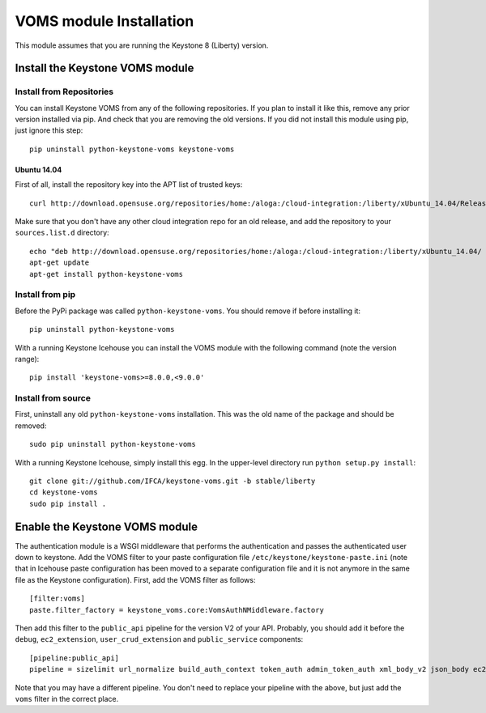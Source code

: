 ..
      Copyright 2012 Spanish National Research Council

      Licensed under the Apache License, Version 2.0 (the "License"); you may
      not use this file except in compliance with the License. You may obtain
      a copy of the License at

          http://www.apache.org/licenses/LICENSE-2.0

      Unless required by applicable law or agreed to in writing, software
      distributed under the License is distributed on an "AS IS" BASIS, WITHOUT
      WARRANTIES OR CONDITIONS OF ANY KIND, either express or implied. See the
      License for the specific language governing permissions and limitations
      under the License.

VOMS module Installation
========================

This module assumes that you are running the Keystone 8 (Liberty) version.

Install the Keystone VOMS module
--------------------------------

Install from Repositories
~~~~~~~~~~~~~~~~~~~~~~~~~

You can install Keystone VOMS from any of the following repositories. If you
plan to install it like this, remove any prior version installed via pip.  And
check that you are removing the old versions. If you did not install this
module using pip, just ignore this step::

    pip uninstall python-keystone-voms keystone-voms


Ubuntu 14.04
^^^^^^^^^^^^

First of all, install the repository key into the APT list of trusted keys::

    curl http://download.opensuse.org/repositories/home:/aloga:/cloud-integration:/liberty/xUbuntu_14.04/Release.key | apt-key add -

Make sure that you don't have any other cloud integration repo for an old
release, and add the repository to your ``sources.list.d`` directory::

    echo "deb http://download.opensuse.org/repositories/home:/aloga:/cloud-integration:/liberty/xUbuntu_14.04/ ./" > /etc/apt/sources.list.d/aloga-cloud-integration-liberty.list << EOF
    apt-get update
    apt-get install python-keystone-voms


Install from pip
~~~~~~~~~~~~~~~~

Before the PyPi package was called ``python-keystone-voms``. You should remove
if before installing it::

    pip uninstall python-keystone-voms

With a running Keystone Icehouse you can install the VOMS module with the
following command (note the version range)::

    pip install 'keystone-voms>=8.0.0,<9.0.0'

Install from source
~~~~~~~~~~~~~~~~~~~

First, uninstall any old ``python-keystone-voms`` installation. This was the
old name of the package and should be removed::

    sudo pip uninstall python-keystone-voms

With a running Keystone Icehouse, simply install this egg. In the upper-level
directory run ``python setup.py install``::

    git clone git://github.com/IFCA/keystone-voms.git -b stable/liberty
    cd keystone-voms
    sudo pip install .

Enable the Keystone VOMS module
-------------------------------

The authentication module is a WSGI middleware that performs the authentication
and passes the authenticated user down to keystone. Add the VOMS filter to your
paste configuration file ``/etc/keystone/keystone-paste.ini`` (note that in
Icehouse paste configuration has been moved to a separate configuration file
and it is not anymore in the same file as the Keystone configuration). First,
add the VOMS filter as follows::

    [filter:voms]
    paste.filter_factory = keystone_voms.core:VomsAuthNMiddleware.factory

Then add this filter to the ``public_api`` pipeline for the version V2 of your
API. Probably, you should add it before the ``debug``, ``ec2_extension``,
``user_crud_extension`` and ``public_service`` components::

    [pipeline:public_api]
    pipeline = sizelimit url_normalize build_auth_context token_auth admin_token_auth xml_body_v2 json_body ec2_extension voms user_crud_extension public_service

Note that you may have a different pipeline. You don't need to replace your
pipeline with the above, but just add the ``voms`` filter in the correct place.

